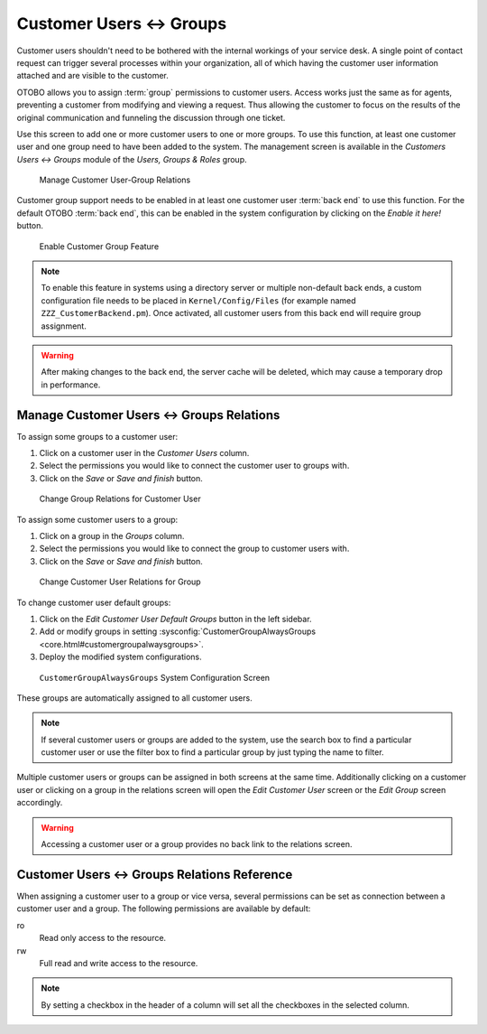 Customer Users ↔ Groups
=======================

Customer users shouldn't need to be bothered with the internal workings of your service desk. A single point of contact request can trigger several processes within your organization, all of which having the customer user information attached and are visible to the customer.

OTOBO allows you to assign :term:`group` permissions to customer users. Access works just the same as for agents, preventing a customer from modifying and viewing a request. Thus allowing the customer to focus on the results of the original communication and funneling the discussion through one ticket.

.. seealso::

   Assign a group to an entire customer using :doc:`customers-groups`.

Use this screen to add one or more customer users to one or more groups. To use this function, at least one customer user and one group need to have been added to the system. The management screen is available in the *Customers Users ↔ Groups* module of the *Users, Groups & Roles* group.

.. figure:: images/customer-user-group-management.png
   :alt: Manage Customer User-Group Relations

   Manage Customer User-Group Relations

Customer group support needs to be enabled in at least one customer user :term:`back end` to use this function. For the default OTOBO :term:`back end`, this can be enabled in the system configuration by clicking on the *Enable it here!* button.

.. figure:: images/customer-group-activation.png
   :alt: Enable Customer Group Feature

   Enable Customer Group Feature

.. note::

   To enable this feature in systems using a directory server or multiple non-default back ends, a custom configuration file needs to be placed in ``Kernel/Config/Files`` (for example named ``ZZZ_CustomerBackend.pm``). Once activated, all customer users from this back end will require group assignment.

.. warning::

   After making changes to the back end, the server cache will be deleted, which may cause a temporary drop in performance.


Manage Customer Users ↔ Groups Relations
----------------------------------------

To assign some groups to a customer user:

1. Click on a customer user in the *Customer Users* column.
2. Select the permissions you would like to connect the customer user to groups with.
3. Click on the *Save* or *Save and finish* button.

.. figure:: images/customer-user-group-customer-user.png
   :alt: Change Group Relations for Customer User

   Change Group Relations for Customer User

To assign some customer users to a group:

1. Click on a group in the *Groups* column.
2. Select the permissions you would like to connect the group to customer users with.
3. Click on the *Save* or *Save and finish* button.

.. figure:: images/customer-user-group-group.png
   :alt: Change Customer User Relations for Group

   Change Customer User Relations for Group

To change customer user default groups:

1. Click on the *Edit Customer User Default Groups* button in the left sidebar.
2. Add or modify groups in setting :sysconfig:`CustomerGroupAlwaysGroups <core.html#customergroupalwaysgroups>`.
3. Deploy the modified system configurations.

.. figure:: images/customer-user-group-default-groups.png
   :alt: CustomerGroupAlwaysGroups System Configuration Screen

   ``CustomerGroupAlwaysGroups`` System Configuration Screen

These groups are automatically assigned to all customer users.

.. note::

   If several customer users or groups are added to the system, use the search box to find a particular customer user or use the filter box to find a particular group by just typing the name to filter.

Multiple customer users or groups can be assigned in both screens at the same time. Additionally clicking on a customer user or clicking on a group in the relations screen will open the *Edit Customer User* screen or the *Edit Group* screen accordingly.

.. warning::

   Accessing a customer user or a group provides no back link to the relations screen.


Customer Users ↔ Groups Relations Reference
-------------------------------------------

When assigning a customer user to a group or vice versa, several permissions can be set as connection between a customer user and a group. The following permissions are available by default:

ro
   Read only access to the resource.

rw
   Full read and write access to the resource.

.. note::

   By setting a checkbox in the header of a column will set all the checkboxes in the selected column.
